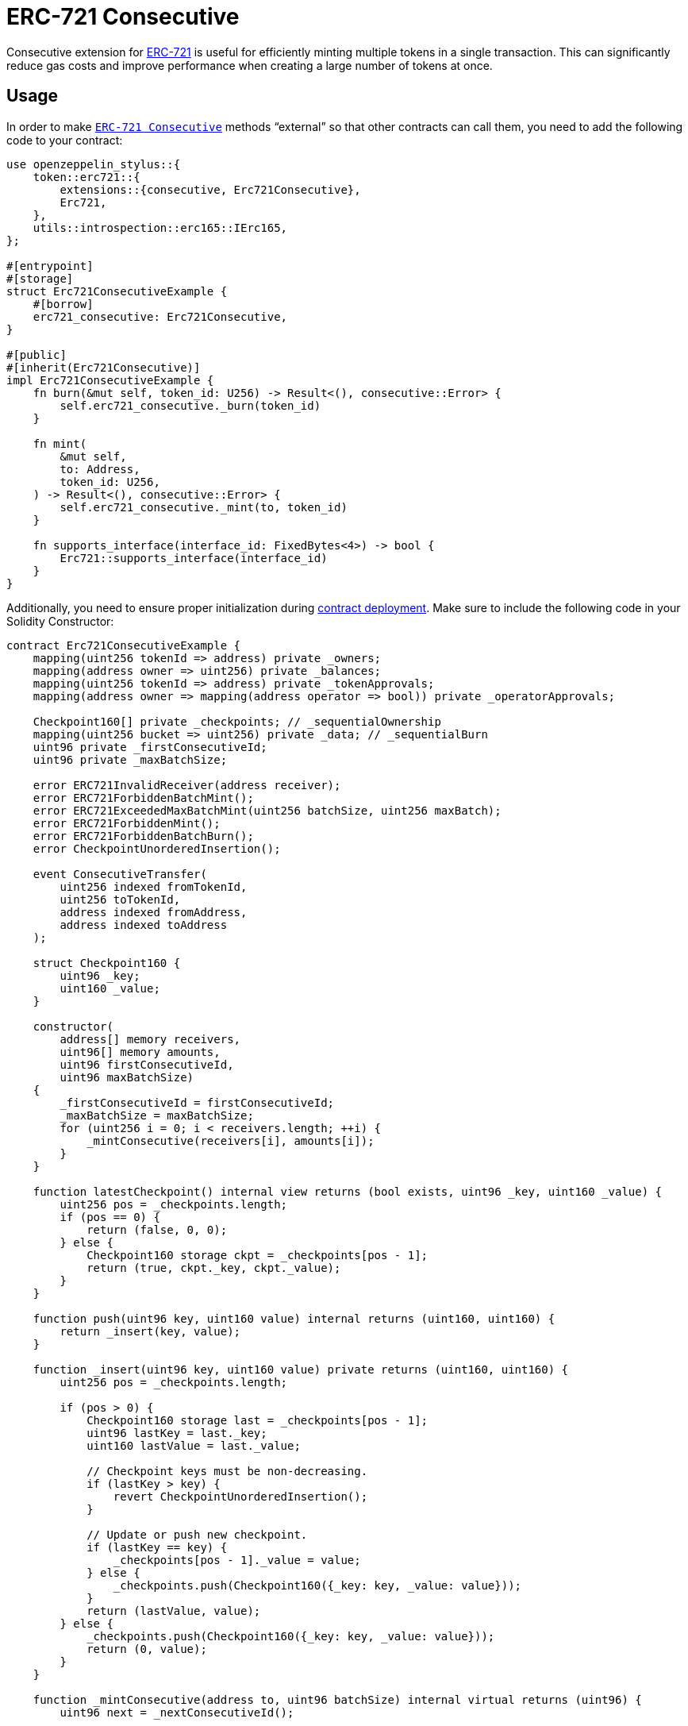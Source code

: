 = ERC-721 Consecutive

Consecutive extension for xref:erc721.adoc[ERC-721] is useful for efficiently minting multiple tokens in a single transaction. This can significantly reduce gas costs and improve performance when creating a large number of tokens at once.

[[usage]]
== Usage

In order to make https://docs.rs/openzeppelin-stylus/0.2.0-rc.0/openzeppelin_stylus/token/erc721/extensions/consecutive/index.html[`ERC-721 Consecutive`] methods “external” so that other contracts can call them, you need to add the following code to your contract:

[source,rust]
----
use openzeppelin_stylus::{
    token::erc721::{
        extensions::{consecutive, Erc721Consecutive},
        Erc721,
    },
    utils::introspection::erc165::IErc165,
};

#[entrypoint]
#[storage]
struct Erc721ConsecutiveExample {
    #[borrow]
    erc721_consecutive: Erc721Consecutive,
}

#[public]
#[inherit(Erc721Consecutive)]
impl Erc721ConsecutiveExample {
    fn burn(&mut self, token_id: U256) -> Result<(), consecutive::Error> {
        self.erc721_consecutive._burn(token_id)
    }

    fn mint(
        &mut self,
        to: Address,
        token_id: U256,
    ) -> Result<(), consecutive::Error> {
        self.erc721_consecutive._mint(to, token_id)
    }

    fn supports_interface(interface_id: FixedBytes<4>) -> bool {
        Erc721::supports_interface(interface_id)
    }
}
----

Additionally, you need to ensure proper initialization during xref:deploy.adoc[contract deployment]. Make sure to include the following code in your Solidity Constructor:

[source,solidity]
----
contract Erc721ConsecutiveExample {
    mapping(uint256 tokenId => address) private _owners;
    mapping(address owner => uint256) private _balances;
    mapping(uint256 tokenId => address) private _tokenApprovals;
    mapping(address owner => mapping(address operator => bool)) private _operatorApprovals;

    Checkpoint160[] private _checkpoints; // _sequentialOwnership
    mapping(uint256 bucket => uint256) private _data; // _sequentialBurn
    uint96 private _firstConsecutiveId;
    uint96 private _maxBatchSize;

    error ERC721InvalidReceiver(address receiver);
    error ERC721ForbiddenBatchMint();
    error ERC721ExceededMaxBatchMint(uint256 batchSize, uint256 maxBatch);
    error ERC721ForbiddenMint();
    error ERC721ForbiddenBatchBurn();
    error CheckpointUnorderedInsertion();

    event ConsecutiveTransfer(
        uint256 indexed fromTokenId,
        uint256 toTokenId,
        address indexed fromAddress,
        address indexed toAddress
    );

    struct Checkpoint160 {
        uint96 _key;
        uint160 _value;
    }

    constructor(
        address[] memory receivers,
        uint96[] memory amounts,
        uint96 firstConsecutiveId,
        uint96 maxBatchSize)
    {
        _firstConsecutiveId = firstConsecutiveId;
        _maxBatchSize = maxBatchSize;
        for (uint256 i = 0; i < receivers.length; ++i) {
            _mintConsecutive(receivers[i], amounts[i]);
        }
    }

    function latestCheckpoint() internal view returns (bool exists, uint96 _key, uint160 _value) {
        uint256 pos = _checkpoints.length;
        if (pos == 0) {
            return (false, 0, 0);
        } else {
            Checkpoint160 storage ckpt = _checkpoints[pos - 1];
            return (true, ckpt._key, ckpt._value);
        }
    }

    function push(uint96 key, uint160 value) internal returns (uint160, uint160) {
        return _insert(key, value);
    }

    function _insert(uint96 key, uint160 value) private returns (uint160, uint160) {
        uint256 pos = _checkpoints.length;

        if (pos > 0) {
            Checkpoint160 storage last = _checkpoints[pos - 1];
            uint96 lastKey = last._key;
            uint160 lastValue = last._value;

            // Checkpoint keys must be non-decreasing.
            if (lastKey > key) {
                revert CheckpointUnorderedInsertion();
            }

            // Update or push new checkpoint.
            if (lastKey == key) {
                _checkpoints[pos - 1]._value = value;
            } else {
                _checkpoints.push(Checkpoint160({_key: key, _value: value}));
            }
            return (lastValue, value);
        } else {
            _checkpoints.push(Checkpoint160({_key: key, _value: value}));
            return (0, value);
        }
    }

    function _mintConsecutive(address to, uint96 batchSize) internal virtual returns (uint96) {
        uint96 next = _nextConsecutiveId();

        // minting a batch of size 0 is a no-op.
        if (batchSize > 0) {
            if (address(this).code.length > 0) {
                revert ERC721ForbiddenBatchMint();
            }
            if (to == address(0)) {
                revert ERC721InvalidReceiver(address(0));
            }

            uint256 maxBatchSize = _maxBatchSize;
            if (batchSize > maxBatchSize) {
                revert ERC721ExceededMaxBatchMint(batchSize, maxBatchSize);
            }

            // push an ownership checkpoint & emit event.
            uint96 last = next + batchSize - 1;
            push(last, uint160(to));

            // The invariant required by this function is preserved because the new sequentialOwnership checkpoint
            // is attributing ownership of `batchSize` new tokens to account `to`.
            _increaseBalance(to, batchSize);

            emit ConsecutiveTransfer(next, last, address(0), to);
        }

        return next;
    }

    function _nextConsecutiveId() private view returns (uint96) {
        (bool exists, uint96 latestId,) = latestCheckpoint();
        return exists ? latestId + 1 : _firstConsecutiveId;
    }

    function _increaseBalance(address account, uint128 value) internal virtual {
        unchecked {
            _balances[account] += value;
        }
    }
}
----
